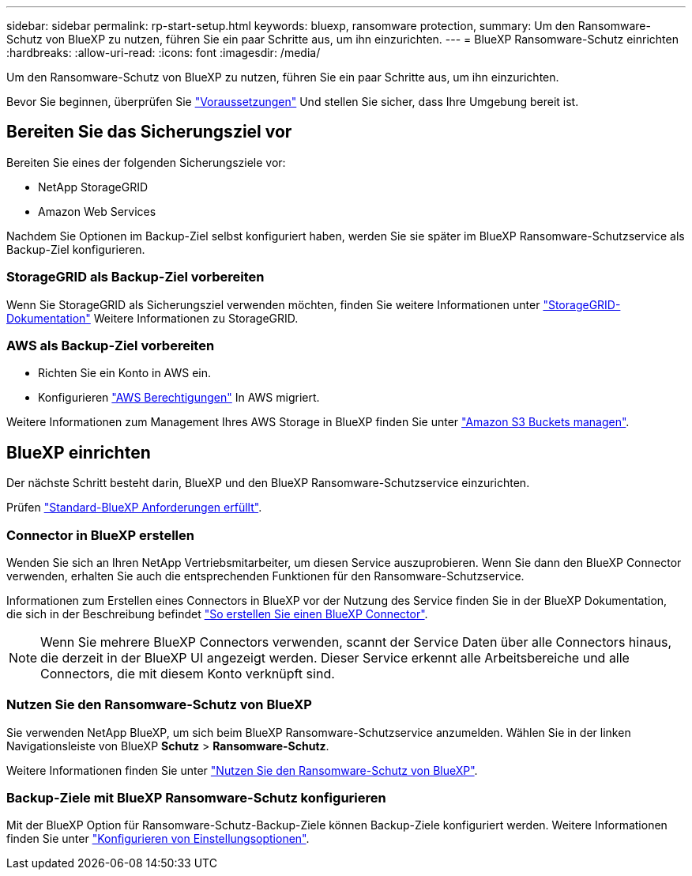 ---
sidebar: sidebar 
permalink: rp-start-setup.html 
keywords: bluexp, ransomware protection, 
summary: Um den Ransomware-Schutz von BlueXP zu nutzen, führen Sie ein paar Schritte aus, um ihn einzurichten. 
---
= BlueXP Ransomware-Schutz einrichten
:hardbreaks:
:allow-uri-read: 
:icons: font
:imagesdir: /media/


[role="lead"]
Um den Ransomware-Schutz von BlueXP zu nutzen, führen Sie ein paar Schritte aus, um ihn einzurichten.

Bevor Sie beginnen, überprüfen Sie link:rp-start-prerequisites.html["Voraussetzungen"] Und stellen Sie sicher, dass Ihre Umgebung bereit ist.



== Bereiten Sie das Sicherungsziel vor

Bereiten Sie eines der folgenden Sicherungsziele vor:

* NetApp StorageGRID
* Amazon Web Services


Nachdem Sie Optionen im Backup-Ziel selbst konfiguriert haben, werden Sie sie später im BlueXP Ransomware-Schutzservice als Backup-Ziel konfigurieren.



=== StorageGRID als Backup-Ziel vorbereiten

Wenn Sie StorageGRID als Sicherungsziel verwenden möchten, finden Sie weitere Informationen unter https://docs.netapp.com/us-en/storagegrid-117/index.html["StorageGRID-Dokumentation"^] Weitere Informationen zu StorageGRID.



=== AWS als Backup-Ziel vorbereiten

* Richten Sie ein Konto in AWS ein.
* Konfigurieren https://docs.netapp.com/us-en/bluexp-setup-admin/reference-permissions.html["AWS Berechtigungen"^] In AWS migriert.


Weitere Informationen zum Management Ihres AWS Storage in BlueXP finden Sie unter https://docs.netapp.com/us-en/bluexp-setup-admin/task-viewing-amazon-s3.html["Amazon S3 Buckets managen"^].



== BlueXP einrichten

Der nächste Schritt besteht darin, BlueXP und den BlueXP Ransomware-Schutzservice einzurichten.

Prüfen https://docs.netapp.com/us-en/cloud-manager-setup-admin/reference-checklist-cm.html["Standard-BlueXP Anforderungen erfüllt"^].



=== Connector in BlueXP erstellen

Wenden Sie sich an Ihren NetApp Vertriebsmitarbeiter, um diesen Service auszuprobieren. Wenn Sie dann den BlueXP Connector verwenden, erhalten Sie auch die entsprechenden Funktionen für den Ransomware-Schutzservice.

Informationen zum Erstellen eines Connectors in BlueXP vor der Nutzung des Service finden Sie in der BlueXP Dokumentation, die sich in der Beschreibung befindet https://docs.netapp.com/us-en/cloud-manager-setup-admin/concept-connectors.html["So erstellen Sie einen BlueXP Connector"^].


NOTE: Wenn Sie mehrere BlueXP Connectors verwenden, scannt der Service Daten über alle Connectors hinaus, die derzeit in der BlueXP UI angezeigt werden. Dieser Service erkennt alle Arbeitsbereiche und alle Connectors, die mit diesem Konto verknüpft sind.



=== Nutzen Sie den Ransomware-Schutz von BlueXP

Sie verwenden NetApp BlueXP, um sich beim BlueXP Ransomware-Schutzservice anzumelden. Wählen Sie in der linken Navigationsleiste von BlueXP *Schutz* > *Ransomware-Schutz*.

Weitere Informationen finden Sie unter link:rp-start-login.html["Nutzen Sie den Ransomware-Schutz von BlueXP"].



=== Backup-Ziele mit BlueXP Ransomware-Schutz konfigurieren

Mit der BlueXP Option für Ransomware-Schutz-Backup-Ziele können Backup-Ziele konfiguriert werden. Weitere Informationen finden Sie unter link:rp-use-settings.html["Konfigurieren von Einstellungsoptionen"].
